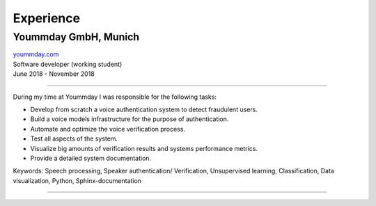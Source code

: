 Experience
===========

Yoummday GmbH, Munich
~~~~~~~~~~~~~~~~~~~~~~
| yoummday.com_
| Software developer (working student)
| June 2018 - November 2018

----------------------------------------------------------------------

During my time at Yoummday I was responsible for the following tasks:

- Develop from scratch a voice authentication system to detect fraudulent users.
- Build a voice models infrastructure for the purpose of authentication.
- Automate and optimize the voice verification process.
- Test all aspects of the system.
- Visualize big amounts of verification results and systems performance metrics.
- Provide a detailed system documentation.


Keywords: Speech processing, Speaker authentication/ Verification, Unsupervised learning, Classification, Data visualization, Python, Sphinx-documentation

=================================================================================

.. _yoummday.com: https://www.yoummday.com/
